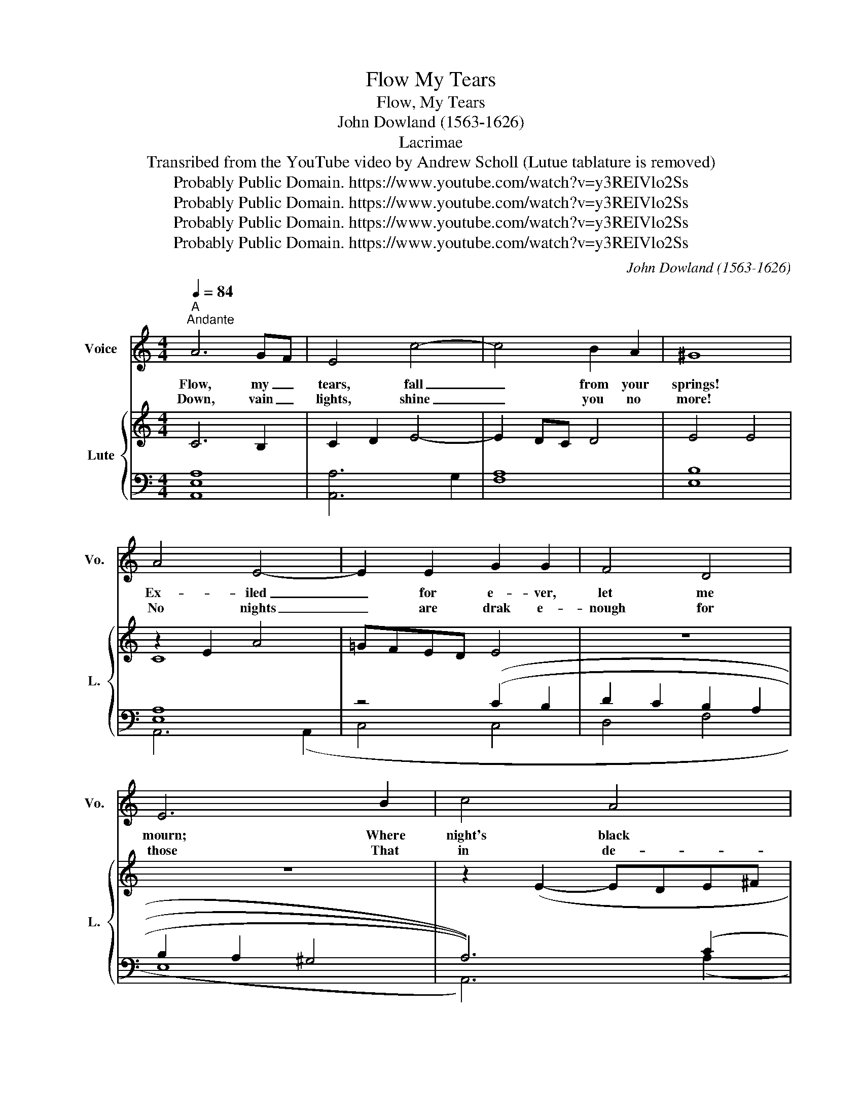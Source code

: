 X:1
T:Flow My Tears
T:Flow, My Tears
T:John Dowland (1563-1626)
T:Lacrimae
T:Transribed from the YouTube video by Andrew Scholl (Lutue tablature is removed) 
T:Probably Public Domain. https://www.youtube.com/watch?v=y3REIVlo2Ss
T:Probably Public Domain. https://www.youtube.com/watch?v=y3REIVlo2Ss
T:Probably Public Domain. https://www.youtube.com/watch?v=y3REIVlo2Ss
T:Probably Public Domain. https://www.youtube.com/watch?v=y3REIVlo2Ss
C:John Dowland (1563-1626)
Z:John Dowland
Z:Probably Public Domain. https://www.youtube.com/watch?v=y3REIVlo2Ss
%%score 1 { ( 2 4 ) | ( 3 5 ) }
L:1/8
Q:1/4=84
M:4/4
K:C
V:1 treble nm="Voice" snm="Vo."
V:2 treble nm="Lute" snm="L."
V:4 treble 
V:3 bass 
V:5 bass 
V:1
"^A""^Andante" A6 GF | E4 c4- | c4 B2 A2 | ^G8 | A4 E4- | E2 E2 G2 G2 | F4 D4 | E6 B2 | c4 A4 | %9
w: Flow, my _|tears, fall|_ from your|springs!|Ex- iled|_ for e- ver,|let me|mourn; Where|night's black|
w: Down, vain _|lights, shine|_ you no|more!|No nights|_ are drak e-|nough for|those That|in de-|
 B4 ^G4 | A2 c3 B A2 | ^G4 c4 | B2 A2 A4- | A2 ^G^F G4 | A8- | A8 ::"^B" c6 B2 | A2 G2 c4- | %18
w: bird her|sad in- fa- my|sings, There|let me live|_ for- * *|lorn.|_|Ne- ver|may my woes|
w: spair their|lost for- tunes de-|plore. Light|doth but shame|_ dis- * *|close.|_|From the|high- est spire|
 c2 BA B4 | c4 G4 | z2 A4 ^G2 | A2 F2 E4 | z2 D2 F4 | z2 F2 A4 | z2 A2 c4 | z2 G2 B3 c | d4 z2 D2 | %27
w: _ be _ re-|liev- ed,|Since pi-|ty is fled;|And tears,|and sighs,|and groans|my wea- ry|days, my|
w: _ of _ con-|tent- ment|My for-|tune is thrown;|And fear|and grief|and pain|for my de-|serts, for|
 F3 G A4 | z2 c4 B2 | c3 B A^G A2 | ^G8- | ^G8 ::"^C" ^G6 A2 | B4 c4 | B2 A2 A4- | A4 ^G4 | A6 c2 | %37
w: wea- ry days|Of all|joys have de- * pri-|ved.|_|Hark you|sha- dows|that in dark-|* ness|dwell, Learn|
w: my de- serts|Are my|hopes, since hope _ is|gone.|_||||||
 B2 c2 A4 | ^G8 | z8 | z4 e4- | e2 B2 d4- | d2 A2 c4 | B4 A4 | ^G4 c4 | B2 A2 A4- | A2 ^G^F G4 | %47
w: to con- temn|light,||Hap-|* py, hap-|* py they|that in|hell Feel|not the world's|* de- * *|
w: ||||||||||
 A8- | A8 :| %49
w: spite.|_|
w: ||
V:2
 C6 B,2 | C2 D2 E4- | E2 DC D4 | E4 E4 | z2 E2 A4 | =GFED E4 | z8 | z8 | z2 (E2- EDE^F | %9
 =G2 D2 E4- | E2 E2 D4 | E4) (E2 =G2 | F4 D4) | z2 (E4 D2 | ^C3) (=F EDCB, | [CE]2) z2 z4 :: %16
 [=CEG]8 | ([CE]4 [CG]4- | [CG]2 F2 D4 | E2) (C3 B, G,2 | A,2 C2 B,2 E2 | C2 A,2 A2 E2 | %22
 [A,F]4) z2 (F2 | A4) z2 (A2 | c4) z4 | E3 F G4 | z2 D2 F3 G | A4 z2 F2- | F2 ED E4 | CD E4 D2 | %30
 E3 (E DCB,A, | [^G,B,E]2[I:staff +1] E,2)[I:staff -1] z4 :: [B,E]8 | [^G,B,E]6 A,2 | %34
 [B,E]4 C2 D2 | E6 (D2 | C3 D E3 ^F | [D=G]2 E4 D2 | E6) (B,2 | C4 [B,=G]4) | z2 C2 [A,-E]4 | %41
 [A,D]4 z2 (E2 | F4 E4) | z2 (B,2 C2 D2 | [^G,B,E]4) z2 (G2 | F4 D4 | E6 D2 | ^C3) (=F EDCB, | %48
 [^CE]2[I:staff +1] A,2 A,,4) :| %49
V:3
 [A,,E,A,]8 | [A,,A,]6 G,2 | [F,A,]8 | [E,B,]8 | [E,A,]8 | z4 (((C2 B,2 | D2 C2 B,2 A,2 | %7
 B,2 A,2 ^G,4 | A,6))) (C2 | B,4 B,4 | A,8 | B,4) (C4 | D2 C2 B,2 A,2 | B,8 | [E,A,]4) z4 | %15
 z2 A,2 z4 :: =C,8 | (G,4 G,4 | A,4 z2 F,2 | C,4) z2 z2 | E,2 A,,2 E,4 | A,,2 D,4 ^C,2 | %22
 z2 (F,2 A,4) | z2 (A,2 D4) | z2 (C2 A,B,[I:staff -1]CD) |[I:staff +1] [G,C]4 z2 (G,,2 | %26
 B,,3 C, D,4) | z2 (D,,2 F,,3 G,, | A,,6) (^G,,2 | A,,4 F,,4 | [E,,B,,E,]4) z4 | %31
 [E,,B,,E,]4 E,,4 :: E,8 | E,8 | E,8 | [E,B,]8 | [E,A,]4 z4 | z2 G,2 B,4 | B,8 | (E,6 B,,2 | C,8 | %41
 B,,8 | A,,6) (A,,2 | =G,,4 F,,4 | [E,,B,,E,]4) C,4 | D,4 F,4 | E,8 | [A,,E,A,]4 z4 | A,,8 :| %49
V:4
 x8 | x8 | x8 | x8 | C8 | x8 | x8 | x8 | x8 | x8 | x8 | x8 | x8 | x8 | x8 | x8 :: x8 | x8 | x8 | %19
 x8 | x8 | x8 | x8 | x6 (F2 | E4) z4 | x8 | z4 A,4 | x8 | x8 | x4 A,4 | [^G,B,]4 x4 | x8 :: x8 | %33
 x8 | x8 | x8 | x8 | x8 | x8 | x8 | x8 | x4 ^G,4 | x8 | x8 | x4 [=G,C]4 | D2 C2 B,2 A,2 | B,8 | %47
 x8 | x8 :| %49
V:5
 x8 | x8 | x8 | x8 | A,,6 (A,,2 | C,4 C,4 | D,4 F,4 | E,8 | A,,6) (A,2 | =G,4 E,4 | F,8 | %11
 E,4) (C,4 | D,4 F,4 | E,8 | A,,4) z4 | A,,4 G,,4 :: x8 | (C,4 E,4 | D,8 | C,4) z2 (E,2 | x8 | x8 | %22
 D,4) z2 (D,,2 | F,,4) z2 (F,,2 | A,,4) z2 A,2 | C,4 x4 | x8 | x8 | x8 | x8 | x8 | x8 :: x8 | x8 | %34
 x8 | x8 | (A,,6 A,2 | =G,2 E,2 F,4 | E,8) | x8 | x8 | x8 | x8 | x8 | x8 | x8 | x8 | x8 | x8 :| %49

